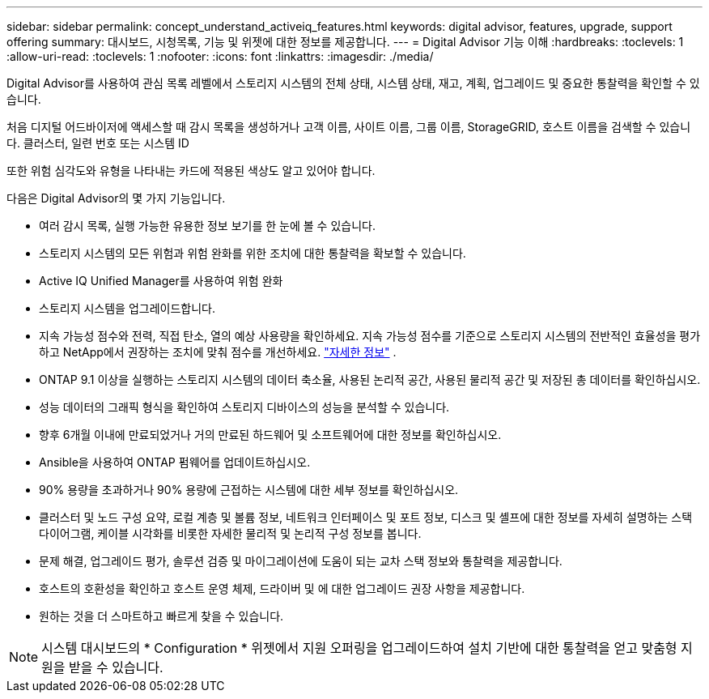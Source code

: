 ---
sidebar: sidebar 
permalink: concept_understand_activeiq_features.html 
keywords: digital advisor, features, upgrade, support offering 
summary: 대시보드, 시청목록, 기능 및 위젯에 대한 정보를 제공합니다. 
---
= Digital Advisor 기능 이해
:hardbreaks:
:toclevels: 1
:allow-uri-read: 
:toclevels: 1
:nofooter: 
:icons: font
:linkattrs: 
:imagesdir: ./media/


[role="lead"]
Digital Advisor를 사용하여 관심 목록 레벨에서 스토리지 시스템의 전체 상태, 시스템 상태, 재고, 계획, 업그레이드 및 중요한 통찰력을 확인할 수 있습니다.

처음 디지털 어드바이저에 액세스할 때 감시 목록을 생성하거나 고객 이름, 사이트 이름, 그룹 이름, StorageGRID, 호스트 이름을 검색할 수 있습니다. 클러스터, 일련 번호 또는 시스템 ID

또한 위험 심각도와 유형을 나타내는 카드에 적용된 색상도 알고 있어야 합니다.

다음은 Digital Advisor의 몇 가지 기능입니다.

* 여러 감시 목록, 실행 가능한 유용한 정보 보기를 한 눈에 볼 수 있습니다.
* 스토리지 시스템의 모든 위험과 위험 완화를 위한 조치에 대한 통찰력을 확보할 수 있습니다.
* Active IQ Unified Manager를 사용하여 위험 완화
* 스토리지 시스템을 업그레이드합니다.
* 지속 가능성 점수와 전력, 직접 탄소, 열의 예상 사용량을 확인하세요.  지속 가능성 점수를 기준으로 스토리지 시스템의 전반적인 효율성을 평가하고 NetApp에서 권장하는 조치에 맞춰 점수를 개선하세요. link:learn-about-sustainability.html["자세한 정보"^] .
* ONTAP 9.1 이상을 실행하는 스토리지 시스템의 데이터 축소율, 사용된 논리적 공간, 사용된 물리적 공간 및 저장된 총 데이터를 확인하십시오.
* 성능 데이터의 그래픽 형식을 확인하여 스토리지 디바이스의 성능을 분석할 수 있습니다.
* 향후 6개월 이내에 만료되었거나 거의 만료된 하드웨어 및 소프트웨어에 대한 정보를 확인하십시오.
* Ansible을 사용하여 ONTAP 펌웨어를 업데이트하십시오.
* 90% 용량을 초과하거나 90% 용량에 근접하는 시스템에 대한 세부 정보를 확인하십시오.
* 클러스터 및 노드 구성 요약, 로컬 계층 및 볼륨 정보, 네트워크 인터페이스 및 포트 정보, 디스크 및 셸프에 대한 정보를 자세히 설명하는 스택 다이어그램, 케이블 시각화를 비롯한 자세한 물리적 및 논리적 구성 정보를 봅니다.
* 문제 해결, 업그레이드 평가, 솔루션 검증 및 마이그레이션에 도움이 되는 교차 스택 정보와 통찰력을 제공합니다.
* 호스트의 호환성을 확인하고 호스트 운영 체제, 드라이버 및 에 대한 업그레이드 권장 사항을 제공합니다.
* 원하는 것을 더 스마트하고 빠르게 찾을 수 있습니다.



NOTE: 시스템 대시보드의 * Configuration * 위젯에서 지원 오퍼링을 업그레이드하여 설치 기반에 대한 통찰력을 얻고 맞춤형 지원을 받을 수 있습니다.
